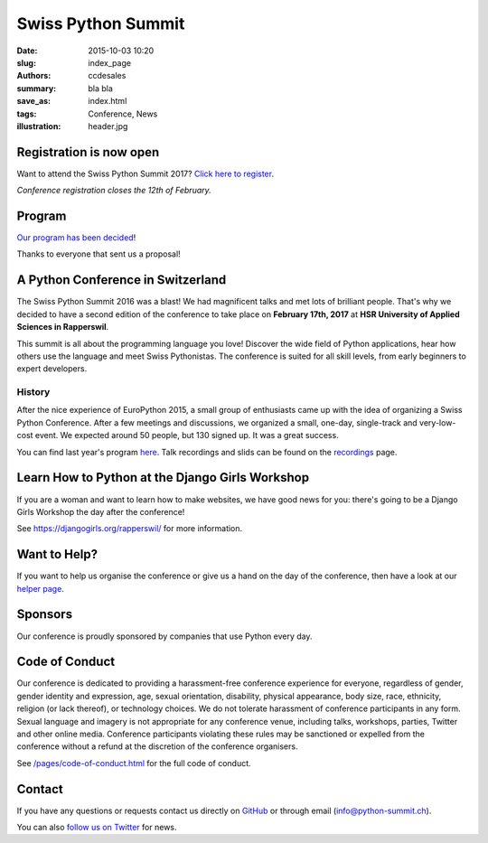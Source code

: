 Swiss Python Summit
###################

:date: 2015-10-03 10:20
:slug: index_page
:authors: ccdesales
:summary: bla bla
:save_as: index.html
:tags: Conference, News
:illustration: header.jpg

Registration is now open
========================

Want to attend the Swiss Python Summit 2017? `Click here to register <./pages/registration.html>`__.

*Conference registration closes the 12th of February.*


Program
=======

`Our program has been decided <./pages/program.html>`__!

Thanks to everyone that sent us a proposal!

A Python Conference in Switzerland
==================================

The Swiss Python Summit 2016 was a blast! We had magnificent talks and met lots of brilliant people. That's why we decided
to have a second edition of the conference to take place on **February 17th, 2017** at
**HSR University of Applied Sciences in Rapperswil**.

This summit is all about the programming language you love!
Discover the wide field of Python applications, hear how others use the language
and meet Swiss Pythonistas. The conference is suited for all skill levels,
from early beginners to expert developers.

History
-------

After the nice experience of EuroPython 2015, a small group of enthusiasts came
up with the idea of organizing a Swiss Python Conference. After a few meetings
and discussions, we organized a small, one-day, single-track and very-low-cost
event. We expected around 50 people, but 130 signed up. It was a great success.

You can find last year's program `here </pages/program2016.html>`__. Talk
recordings and slids can be found on the `recordings
</pages/recordings.html>`__ page.

.. image:: /images/hsr.jpg
    :alt: Aerial view of HSR

Learn How to Python at the Django Girls Workshop
================================================

If you are a woman and want to learn how to make websites, we have good news
for you: there's going to be a Django Girls Workshop the day after the
conference!

See https://djangogirls.org/rapperswil/ for more information.

Want to Help?
=============

If you want to help us organise the conference or give us a hand on the
day of the conference, then have a look at our
`helper page </pages/call-for-helpers.html>`__.

Sponsors
========

Our conference is proudly sponsored by companies that use Python every day.

.. raw:: html

    <div style="margin-bottom: 1.5em">
        <a href="https://www.4teamwork.ch">
            <img style="width: 90%;" src="/images/4teamwork.svg" alt="4Teamwork Logo">
        </a>
    </div>

    <div style="display: flex; justify-content: space-between; align-items: center; margin-bottom: 1.5em">
        <div style="width: 45%;">
            <a href="https://www.sensirion.com">
                <img style="width: 100%" src="/images/sensirion.svg" alt="Sensirion Logo">
            </a>
        </div>
        <div style="width: 45%; ">
            <a href="https://www.seantis.ch">
                <img style="width: 75%" src="/images/seantis.svg" alt="Seantis Logo">
            </a>
        </div>
    </div>

    <div style="display: flex; align-items: left;">
        <div style="width: 30.5%">
            <a href="https://www.hsr.ch">
                <img style="width: 100%; position: relative; top: -10px;" src="/images/hsr.svg" alt="HSR Logo">
            </a>
        </div>
        <div style="width: 22.5%">
            <a href="https://vshn.ch">
                <img style="width: 57.5%; margin-left: 40px;" src="/images/vshn.svg" alt="VSHN Logo">
            </a>
        </div>
    </div>

Code of Conduct
===============

Our conference is dedicated to providing a harassment-free conference experience
for everyone, regardless of gender, gender identity and expression, age, sexual
orientation, disability, physical appearance, body size, race, ethnicity,
religion (or lack thereof), or technology choices. We do not tolerate harassment
of conference participants in any form. Sexual language and imagery is not
appropriate for any conference venue, including talks, workshops, parties,
Twitter and other online media. Conference participants violating these rules
may be sanctioned or expelled from the conference without a refund at the
discretion of the conference organisers.

See `/pages/code-of-conduct.html </pages/code-of-conduct.html>`__ for the full
code of conduct.

Contact
=======

If you have any questions or requests contact us directly on
`GitHub <https://github.com/SwissPy/swisspycon>`_ or through email
(`info@python-summit.ch <info@python-summit.ch>`_).

You can also `follow us on Twitter <https://twitter.com/pythonsummit>`__ for
news.
